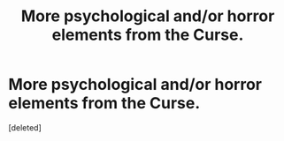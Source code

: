 #+TITLE: More psychological and/or horror elements from the \Imperio Curse.

* More psychological and/or horror elements from the \Imperio Curse.
:PROPERTIES:
:Score: 1
:DateUnix: 1621743648.0
:DateShort: 2021-May-23
:FlairText: Request
:END:
[deleted]

